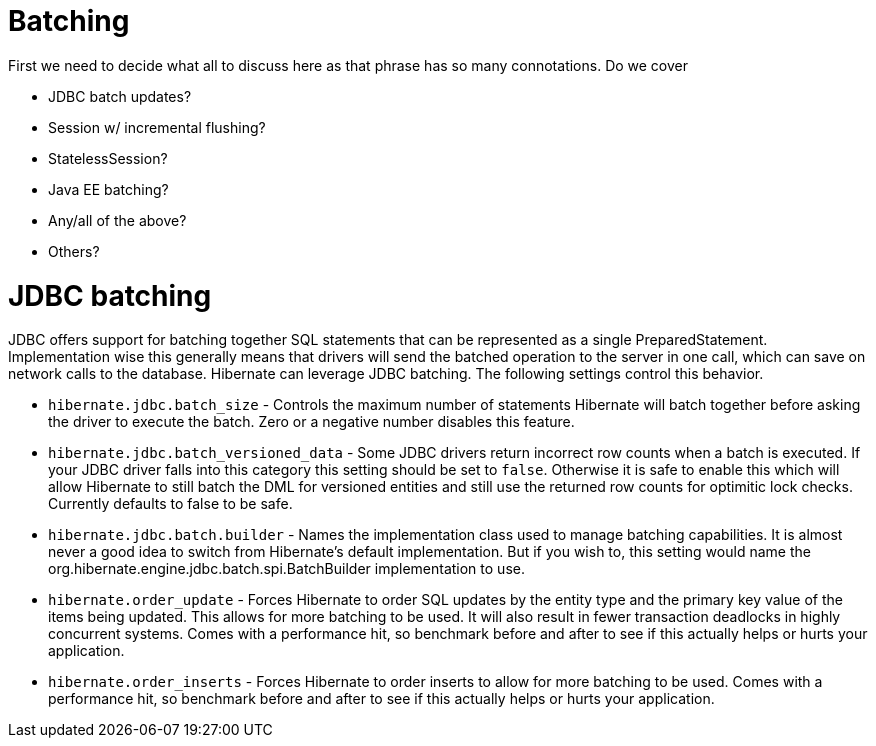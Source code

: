[[batch]]
= Batching

First we need to decide what all to discuss here as that phrase has so
many connotations. Do we cover

* JDBC batch updates?
* Session w/ incremental flushing?
* StatelessSession?
* Java EE batching?
* Any/all of the above?
* Others?

[[batch-jdbcbatch]]
= JDBC batching

JDBC offers support for batching together SQL statements that can be
represented as a single PreparedStatement. Implementation wise this
generally means that drivers will send the batched operation to the
server in one call, which can save on network calls to the database.
Hibernate can leverage JDBC batching. The following settings control
this behavior.

* `hibernate.jdbc.batch_size` - Controls the maximum number of
statements Hibernate will batch together before asking the driver to
execute the batch. Zero or a negative number disables this feature.
* `hibernate.jdbc.batch_versioned_data` - Some JDBC drivers return
incorrect row counts when a batch is executed. If your JDBC driver falls
into this category this setting should be set to `false`. Otherwise it
is safe to enable this which will allow Hibernate to still batch the DML
for versioned entities and still use the returned row counts for
optimitic lock checks. Currently defaults to false to be safe.
* `hibernate.jdbc.batch.builder` - Names the implementation class used
to manage batching capabilities. It is almost never a good idea to
switch from Hibernate's default implementation. But if you wish to, this
setting would name the org.hibernate.engine.jdbc.batch.spi.BatchBuilder
implementation to use.
* `hibernate.order_update` - Forces Hibernate to order SQL updates by
the entity type and the primary key value of the items being updated.
This allows for more batching to be used. It will also result in fewer
transaction deadlocks in highly concurrent systems. Comes with a
performance hit, so benchmark before and after to see if this actually
helps or hurts your application.
* `hibernate.order_inserts` - Forces Hibernate to order inserts to allow
for more batching to be used. Comes with a performance hit, so benchmark
before and after to see if this actually helps or hurts your
application.

